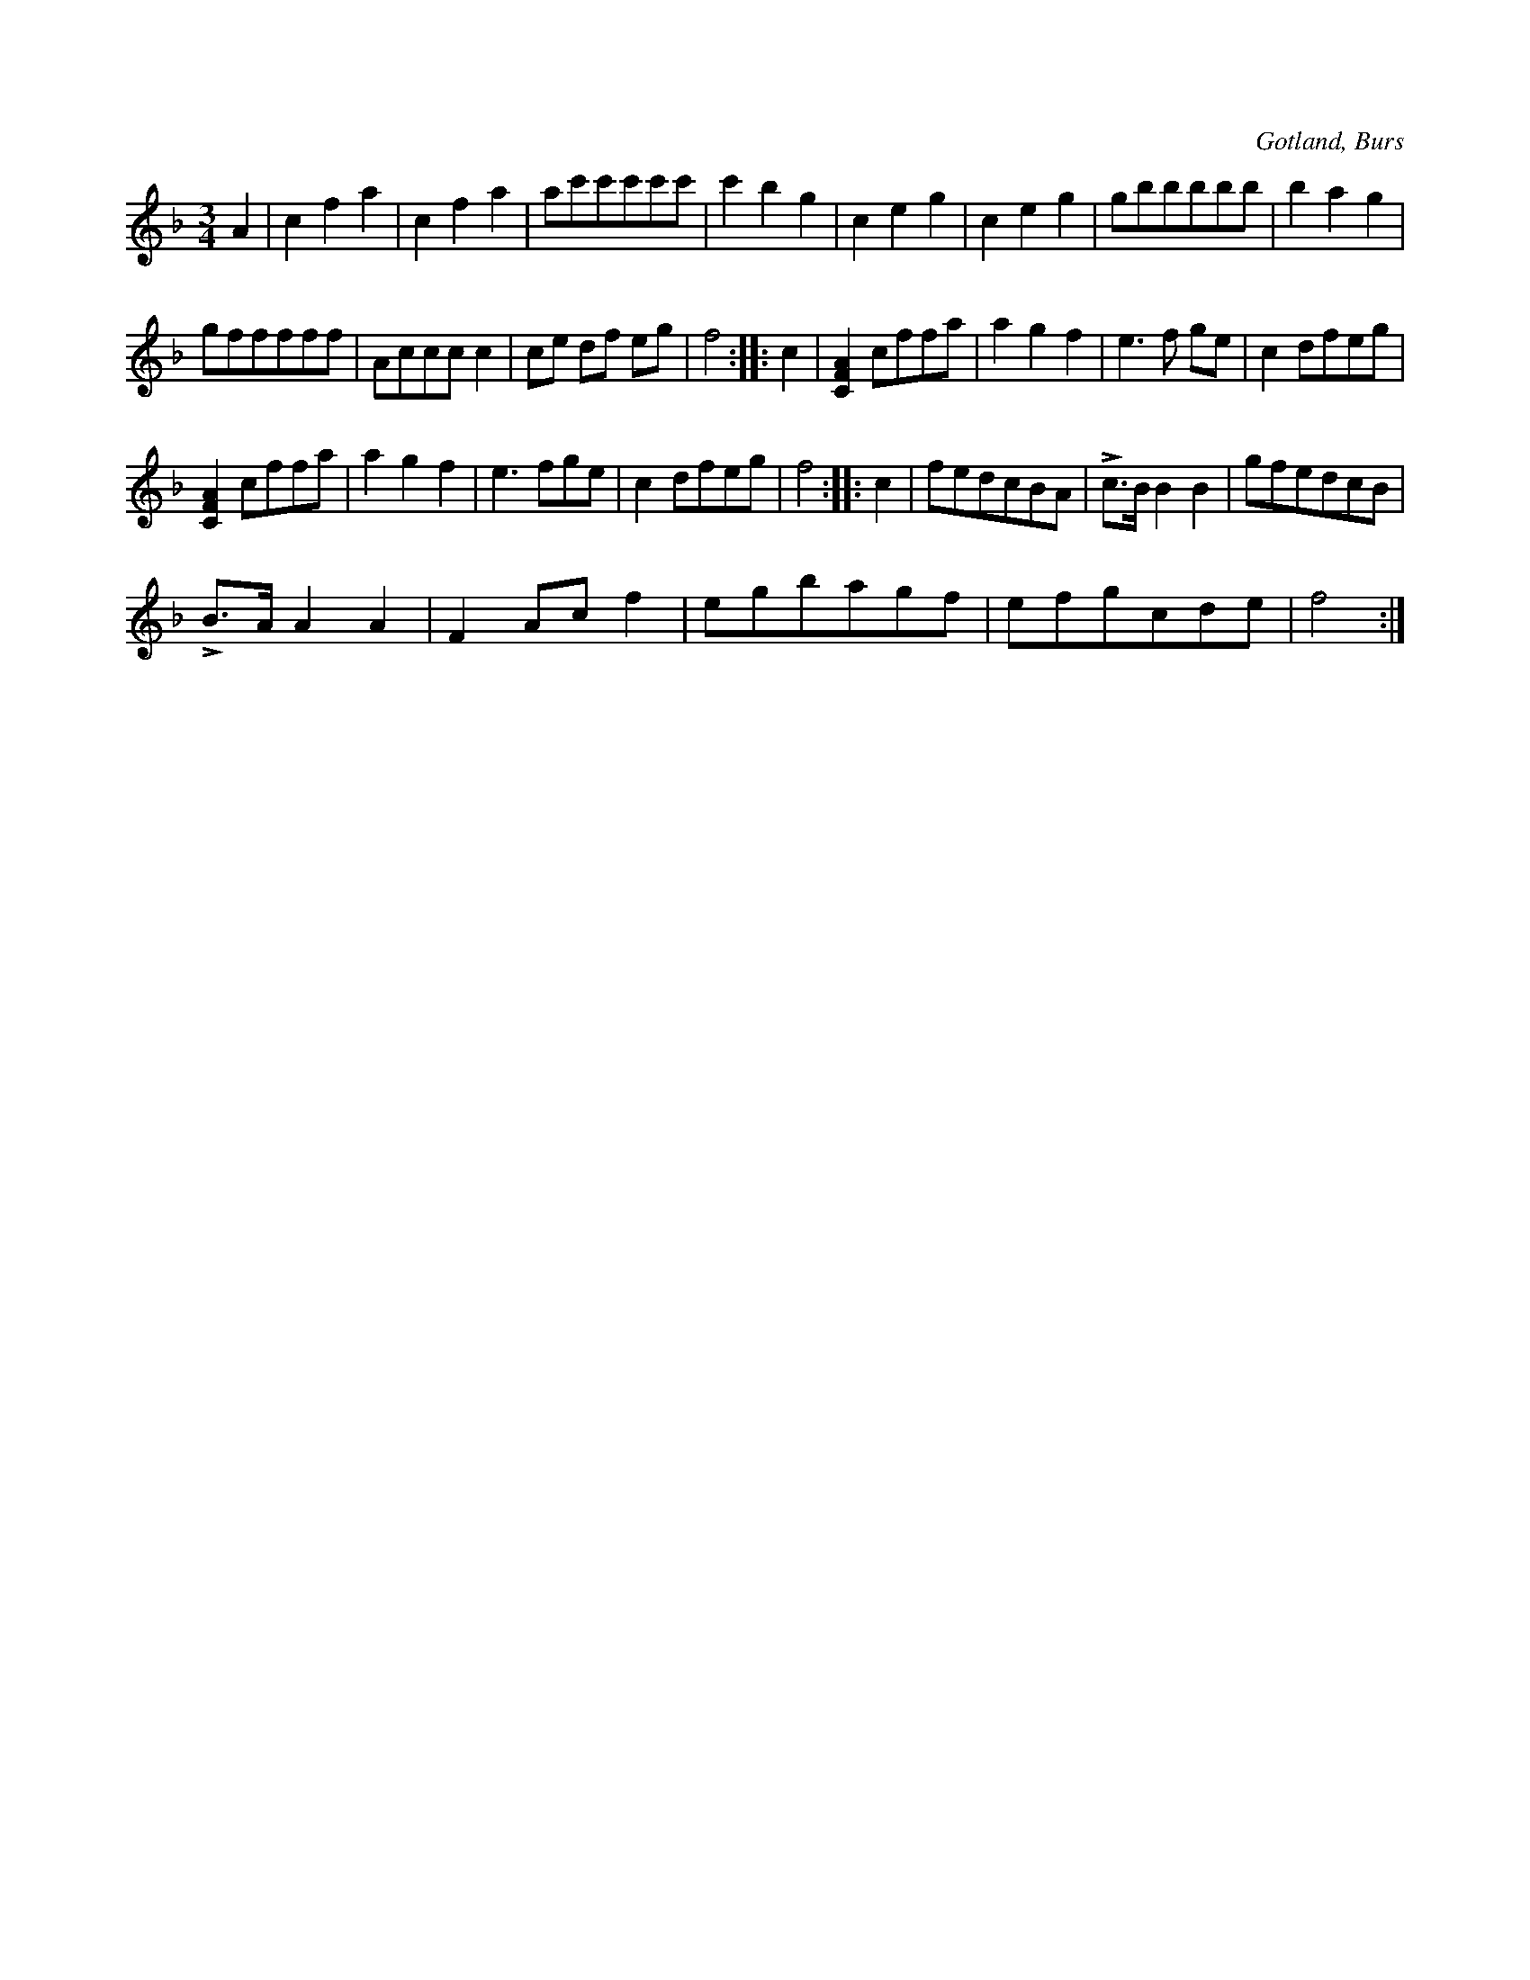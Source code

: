 X:491
T:
R:vals
S:Efter »Florsen» i Burs.
O:Gotland, Burs
M:3/4
L:1/8
K:F
A2|c2 f2 a2|c2 f2 a2|ac'c'c'c'c'|c'2 b2 g2|c2 e2 g2|c2 e2 g2|gbbbbb|b2 a2 g2|
gfffff|Accc c2|ce df eg|f4::c2|[C2F2A2] cffa|a2 g2 f2|e3 f ge|c2 dfeg|
[C2F2A2] cffa|a2 g2 f2|e3 fge|c2 dfeg|f4::c2|fedcBA|Lc>B B2 B2|gfedcB|
LB>A A2 A2|F2 Ac f2|egbagf|efgcde|f4:|

